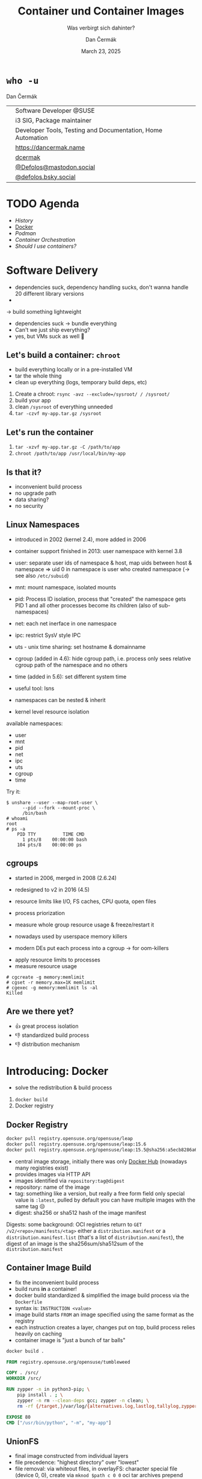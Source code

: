 # -*- org-confirm-babel-evaluate: nil; -*-
#+AUTHOR: Dan Čermák
#+DATE: March 23, 2025
#+EMAIL: dcermak@suse.com
#+TITLE: Container und Container Images
#+SUBTITLE: Was verbirgt sich dahinter?

#+REVEAL_ROOT: ./node_modules/reveal.js/
#+REVEAL_THEME: simple
#+REVEAL_PLUGINS: (highlight notes history)
#+OPTIONS: toc:nil
#+REVEAL_DEFAULT_FRAG_STYLE: appear
#+REVEAL_INIT_OPTIONS: transition: 'none', hash: true
#+OPTIONS: num:nil toc:nil center:nil reveal_title_slide:nil
#+REVEAL_EXTRA_CSS: ./node_modules/@fortawesome/fontawesome-free/css/all.min.css
#+REVEAL_EXTRA_CSS: ./custom-style.css
#+REVEAL_HIGHLIGHT_CSS: ./node_modules/reveal.js/plugin/highlight/zenburn.css

#+REVEAL_TITLE_SLIDE: <h2 class="title">%t</h2>
#+REVEAL_TITLE_SLIDE: <p class="subtitle" style="color: Gray;">%s</p>
#+REVEAL_TITLE_SLIDE: <p class="author">%a</p>
#+REVEAL_TITLE_SLIDE: <div style="float:left"><a href="https://chemnitzer.linux-tage.de/2025/" target="_blank"><img src="./media/clt-logo_2025_en.svg" height="50px"/></a></div>
#+REVEAL_TITLE_SLIDE: <div style="float:right;font-size:35px;"><p xmlns:dct="http://purl.org/dc/terms/" xmlns:cc="http://creativecommons.org/ns#"><a href="https://creativecommons.org/licenses/by/4.0" target="_blank" rel="license noopener noreferrer" style="display:inline-block;">
#+REVEAL_TITLE_SLIDE: CC BY 4.0 <i class="fab fa-creative-commons"></i> <i class="fab fa-creative-commons-by"></i></a></p></div>

* ~who -u~

Dan Čermák

@@html: <div style="float:center">@@
@@html: <table class="who-table">@@
@@html: <tr><td><i class="fab fa-suse"></i></td><td> Software Developer @SUSE</td></tr>@@
@@html: <tr><td><i class="fab fa-fedora"></i></td><td> i3 SIG, Package maintainer</td></tr>@@
@@html: <tr><td><i class="far fa-heart"></i></td><td> Developer Tools, Testing and Documentation, Home Automation</td></tr>@@
@@html: <tr></tr>@@
@@html: <tr></tr>@@
@@html: <tr><td><i class="fa-solid fa-globe"></i></td><td> <a href="https://dancermak.name/">https://dancermak.name</a></td></tr>@@
@@html: <tr><td><i class="fab fa-github"></i></td><td> <a href="https://github.com/dcermak/">dcermak</a> </td></tr>@@
@@html: <tr><td><i class="fab fa-mastodon"></i></td><td> <a href="https://mastodon.social/@Defolos">@Defolos@mastodon.social</a></td></tr>@@
@@html: <tr><td><i class="fab fa-bluesky"></i></td><td> <a href="https://bsky.app/profile/defolos.bsky.social">@defolos.bsky.social</a></td></tr>@@
@@html: </table>@@
@@html: </div>@@


* TODO Agenda

- [[Software Delivery][History]]
- [[Introducing: Docker][Docker]]
- [[Podman][Podman]]
- [[Container Orchestration][Container Orchestration]]
- [[Should I use containers?][Should I use containers?]]


* Software Delivery
#+begin_notes
- dependencies suck, dependency handling sucks, don't wanna handle 20 different library versions
-
-> build something lightweight
#+end_notes

#+ATTR_REVEAL: :frag (appear)
- dependencies suck \rightarrow bundle everything
- Can't we just ship everything?
- yes, but VMs suck as well 🫠


** Let's build a container: =chroot=

#+begin_notes
- build everything locally or in a pre-installed VM
- tar the whole thing
- clean up everything (logs, temporary build deps, etc)
#+end_notes

#+ATTR_REVEAL: :frag (appear)
1. Create a chroot: ~rsync -avz --exclude=/sysroot/ / /sysroot/~
2. build your app
3. clean =/sysroot= of everything unneeded
4. ~tar -czvf my-app.tar.gz /sysroot~


** Let's run the container

#+ATTR_REVEAL: :frag (appear)
1. ~tar -xzvf my-app.tar.gz -C /path/to/app~
2. ~chroot /path/to/app /usr/local/bin/my-app~


** Is that it?

#+ATTR_REVEAL: :frag (appear)
- inconvenient build process
- no upgrade path
- data sharing?
- no security


** Linux Namespaces
#+begin_notes
- introduced in 2002 (kernel 2.4), more added in 2006
- container support finished in 2013: user namespace with kernel 3.8
- user: separate user ids of namespace & host, map uids between host & namespace
  \Rightarrow uid 0 in namespace is user who created namespace
  (\rightarrow see also =/etc/subuid=)
- mnt: mount namespace, isolated mounts
- pid: Process ID isolation, process that "created" the namespace gets PID 1 and
  all other processes become its children (also of sub-namespaces)
- net: each net inerface in one namespace
- ipc: restrict SysV style IPC
- uts - unix time sharing: set hostname & domainname
- cgroup (added in 4.6): hide cgroup path, i.e. process only sees relative
  cgroup path of the namespace and no others
- time (added in 5.6): set different system time

- useful tool: lsns
- namespaces can be nested & inherit
#+end_notes

#+ATTR_REVEAL: :frag (appear)
- kernel level resource isolation

#+ATTR_REVEAL: :frag (appear)
available namespaces:

#+ATTR_REVEAL: :frag (appear)
- user
- mnt
- pid
- net
- ipc
- uts
- cgroup
- time

#+REVEAL: split

Try it:
#+ATTR_REVEAL: :frag (appear) :code_attribs data-line-numbers='1-3|4-5|6-9'
#+begin_src shell
$ unshare --user --map-root-user \
      --pid --fork --mount-proc \
      /bin/bash
# whoami
root
# ps -a
    PID TTY          TIME CMD
      1 pts/8    00:00:00 bash
    104 pts/8    00:00:00 ps
#+end_src


** cgroups

#+begin_notes
- started in 2006, merged in 2008 (2.6.24)
- redesigned to v2 in 2016 (4.5)

- resource limits like I/O, FS caches, CPU quota, open files
- process priorization
- measure whole group resource usage & freeze/restart it

- nowadays used by userspace memory killers
- modern DEs put each process into a cgroup \rightarrow for oom-killers
#+end_notes

#+ATTR_REVEAL: :frag (appear)
- apply resource limits to processes
- measure resource usage

#+ATTR_REVEAL: :frag (appear) :code_attribs data-line-numbers='1|2|3-4'
#+begin_src shell
# cgcreate -g memory:memlimit
# cgset -r memory.max=1K memlimit
# cgexec -g memory:memlimit ls -al
Killed
#+end_src


** Are we there yet?

#+ATTR_REVEAL: :frag (appear)
- 👍️ great process isolation
- 👎️ standardized build process
- 👎️ distribution mechanism


* Introducing: Docker

#+begin_notes
- solve the redistribution & build process
#+end_notes

#+ATTR_REVEAL: :frag (appear)
@@html:<img src="./media/Docker_(container_engine)_logo.svg"/>@@

#+ATTR_REVEAL: :frag (appear)
1. ~docker build~
2. Docker registry


** Docker Registry

#+ATTR_REVEAL: :frag (appear)
@@html:<img src="./media/registry.svg"/>@@

#+ATTR_REVEAL: :frag (appear) :code_attribs data-line-numbers='1|2|3'
#+begin_src bash
docker pull registry.opensuse.org/opensuse/leap
docker pull registry.opensuse.org/opensuse/leap:15.6
docker pull registry.opensuse.org/opensuse/leap:15.5@sha256:a5ecb8286a6a1b695acb17e63f2702be29f2a72615ec10cfb4e427e2ebc9e8ad
#+end_src

#+begin_notes
- central image storage, initially there was only [[https://hub.docker.com][Docker Hub]] (nowadays many registries exist)
- provides images via HTTP API
- images identified via =repository:tag@digest=
- repository: name of the image
- tag: something like a version, but really a free form field
  only special value is =:latest=, pulled by default
  you can have multiple images with the same tag 😒
- digest: sha256 or sha512 hash of the image manifest

Digests:
some background: OCI registries return to =GET
/v2/<repo>/manifests/<tag>= either a =distribution.manifest= or a
=distribution.manifest.list= (that's a list of =distribution.manifest=), the digest
of an image is the sha256sum/sha512sum of the =distribution.manifest=
#+end_notes


** Container Image Build

#+begin_notes
- fix the inconvenient build process
- build runs *in* a container!
- docker build standardized & simplified the image build process via the
  =Dockerfile=
- syntax is: =INSTRUCTION <value>=
- image build starts =FROM= an image specified using the same format as the
  registry
- each instruction creates a layer, changes put on top, build process relies
  heavily on caching
- container image is "just a bunch of tar balls"
#+end_notes

#+ATTR_REVEAL: :frag (appear)
#+begin_src bash
docker build .
#+end_src

#+ATTR_REVEAL: :frag (appear) :code_attribs data-line-numbers='|1|3|4|6-9|11|12|'
#+begin_src Dockerfile
FROM registry.opensuse.org/opensuse/tumbleweed

COPY . /src/
WORKDIR /src/

RUN zypper -n in python3-pip; \
    pip install . ; \
    zypper -n rm --clean-deps gcc; zypper -n clean; \
    rm -rf {/target,}/var/log/{alternatives.log,lastlog,tallylog,zypper.log,zypp/history,YaST2}

EXPOSE 80
CMD ["/usr/bin/python", "-m", "my-app"]
#+end_src

** UnionFS

#+begin_notes
- final image constructed from individual layers
- file precedence: "highest directory" over "lowest"
- file removal: via whiteout files,
  in overlayFS: character special file (device 0, 0), create via =mknod $path c 0 0=
  oci tar archives prepend =.wh.=, empty file
- directory removal: whiteout file
  oci tar archives: =dir/.wh..wh..opq= empty file
  in overlayFS: character special file in upper dir (again created via =mknod=)

catches:
- you can never truly delete files
- editing a file creates a full copy (unionFS works on a file level)
- certain operations not atomic
- directory renames are very ugly (delete + full copy)

- try it locally with OverlayFS on Linux,
  lowerdir: read only layers
  upperdir: rw top dir (= container dir)
  workdir: used for internal purposes (CoW)
#+end_notes

#+ATTR_REVEAL: :frag (appear)
@@html:<img src="./media/overlays.svg"/>@@

#+ATTR_REVEAL: :frag (appear)
#+begin_src bash
mount -t overlay overlay \
      -o lowerdir=lower_3:lower_2:lower_1,\
         upperdir=upper,workdir=/work/ \
           merged
#+end_src


** Dockerfile

#+begin_notes
- =FROM= - specifies the base image for the current build stage
- =COPY= - copy files from the current build context (the directory passed as last
  CLI arg) or from other stage to current stage
  =ADD= used to fill this use case, but discouraged nowadays
- =ENV=: set environment variables, global for rest of build stage & final image
- =RUN=: execute arbitrary commands in the container image context, using the
  default shell. Beware of shell escapes when creating multiline strings, often
  resort to hacks like [[https://stackoverflow.com/a/33439625][ksh93 ANSI-C quoting]]
  supports also flags like mounting secrets or setting the network
- =VOLUME=: declares a directory as a volume, everything in it is temporary from
  this layer on, when launching the container a temporary volume is created
- =WORKDIR=: sets the cwd for all subsequent instructions & for entrypoint/cmd
- =EXPOSE=: defines network ports to be exposed, but only documentation. protocol
  can be specified, defaults to TCP if not supplied. Ports still have to be
  exposed via =-p $hostPort:$ctrPort= or all via =-P=
- =USER=: defines the user for entrypoint & cmd and subsequent =RUN= instructions,
  must exist in the image!
- =CMD=: default args for the entrypoint
- =ENTRYPOINT=: defines binary launched as PID 1

additional directives:
- =ARG= - set build arguments, can be passed via =--build-arg "USER=me"= CLI flag
- =LABEL=: add key-value metadata to the image, common ones:
  https://github.com/opencontainers/image-spec/blob/main/annotations.md
- =SHELL=: sets the shell, defaults to =["/bin/sh", "-c"]=
- =STOPSIGNAL=: which signal should be sent to PID 1 on =docker stop= (defaults to
  =SIGTERM=)

non-standard:
- =HEALTHCHECK=: command to check whether application in container is up
- =ONBUILD=: commands executed when using this image for building
#+end_notes

#+ATTR_REVEAL: :frag (appear) :code_attribs data-line-numbers='|1|2|3|4-7|8|9|10|11|12|13-14|'
#+begin_src Dockerfile
FROM registry.opensuse.org/opensuse/tumbleweed
COPY ./project/ /src/
ENV USER="geeko"
RUN zypper -n in openssh-clients; \
    ssh-keygen -t ed25519 -f /root/.ssh/id_ed25519 -N ""; \
    zypper -n rm --clean-deps openssh-clients; \
    zypper -n clean; rm -rf /var/log/lastlog;
VOLUME ["/src/data"]
WORKDIR /src/
EXPOSE 22
RUN useradd $USER
USER $USER
CMD ["echo hello"]
ENTRYPOINT ["/bin/bash", "-ce"]
#+end_src

** Launching a Container

#+ATTR_REVEAL: :frag (appear)
1. Lookup image locally
2. (optionally) pull the image
3. write layers to disk & setup UnionFS
4. setup namespaces & cgroups
5. setup networking
6. launch entrypoint using =runc= / =crun= / =$runtime=


** Volumes

#+begin_notes
- data of a container exist in the (somewhat) temporary =upper= dir
  \Rightarrow app data not persisted, must be mounted from external
1. bind mount
2. container volume (mount data provided by container engine, implementation
   defined, but usually folder)

- beware of SELinux! \Rightarrow (podman) launches container process with =container_t=
  label, can only access files with =container_file_t= label (not present *anywhere*
  by default) \Rightarrow =:Z= & =:z= flags relabel volumes and add this flag,
  see: https://www.redhat.com/en/blog/user-namespaces-selinux-rootless-containers
#+end_notes

#+ATTR_REVEAL: :frag (appear)
@@html:<img src="./media/volumes.svg"/>@@

#+ATTR_REVEAL: :frag (appear)
#+begin_src bash
docker run -v /vol/:/var/db/ -v logs:/var/log $img
#+end_src

** Entrypoint

#+begin_notes
- entrypoint is launched as PID 1 in pid namespace by OCI runtime
  \Rightarrow everything in PID namespace becomes child process
  \Rightarrow must forward signals to children & reap them
- entrypoint should *not* be a shell \Rightarrow use the exec form and not the free form to
  define the =ENTRYPOINT=, i.e.: ~ENTRYPOINT ["//bin/foo//", "arg"]~
- entrypoint gets passed =CMD= as args by default
- entrypoint should handle custom args, e.g. to launch a shell then
- exec the actual container process, not just launch it as a subprocess (messes
  up signal handling)
- sign that signal handling is messed up:
  =WARN[0010] StopSignal SIGTERM failed to stop container $FOO in 10 seconds, resorting to SIGKILL=

- preferably don't run a full init like systemd (hardly doable with docker)
- general scheme: support configuration via environment variables
#+end_notes

#+ATTR_REVEAL: :frag (appear)
@@html:<img src="./media/entrypoint.svg"/>@@


** Networking

#+begin_notes
- containers use bridge network by default:
  can reach outside, but not other way around
  ports need to be explicitly exposed (in bridge networking)
- docker uses libnetwork to configure networking
- CNI is container networking interface for rootfull networking, asigns IPs,
  setup network interfaces & routin, uses plugins
  CNI is only used by docker in k8s mode with containerd
- major networking modes:
  * bridge: NAT bridge to host net
  * host: use same network as host
  * none
  * overlay: connects multiple docker networks
  * macvlan: container gets its own network interface with unique MAC
  * ipvlan: container gets its own IP
#+end_notes

#+ATTR_REVEAL: :frag (appear)
@@html:<img src="./media/networking.svg"/>@@


** Best practices

#+ATTR_REVEAL: :frag (appear)
- one entrypoint \Rightarrow one binary
- configure via env vars
- volumes for persistent data
- don't run a full init


** Podman

#+begin_notes
- docker uses split architecture: CLI run as user, daemon performs actual heavy
  lifting
- daemon runs as *root* by default! \Rightarrow everyone with access to the daemon is
  effectively root!!
- disagreements between RH & Docker caused fork/new project: podman & buildah
#+end_notes

#+ATTR_REVEAL: :frag (appear)
Actually Docker

#+ATTR_REVEAL: :frag (appear)
@@html:<img src="./media/docker-daemon.svg"/>@@

#+REVEAL: split

Podman

#+ATTR_REVEAL: :frag (appear)
@@html:<img src="./media/podman.svg"/>@@

** Rootless Containers

#+begin_notes
- container runtime executes as non-root, container process launched as non-root
- requires "relatively recent" kernel for user namespaces & =newuidmap= /
  =newgidmap= to be setuid root
  \Rightarrow users in container are mapped to uids/gids from =/etc/subuid= & =/etc/subgid=
- container has only your privileges, not more!
- cannot expose ports <= 1024
- firewall needs to be manually punched through
- rootless networking runs in userspace, e.g. libslirp/slirp4netns or pasta
  due to kernel requiring root privileges to create network namespaces
#+end_notes

#+ATTR_REVEAL: :frag (appear)
- container runs as non-root or a sub-uid of your user
- rootless networking runs in userspace

** Security

#+begin_notes
- container can potentially do anything your user can
  \Rightarrow docker socket is effectively root access!
  *but* added complexity & setuid binaries!
- possible to break out of containers!
- SELinux often can prevent access to host
#+end_notes

#+ATTR_REVEAL: :frag (appear)
- container potentially as privileged as the user running it
- container breakout attacks exist
- SELinux is your friend


** When to use

#+begin_notes
- app should have single entrypoint
- 
#+end_notes

#+ATTR_REVEAL: :frag (appear)
- Single binary
- Cloud Native Deployment
- Testing other Distributions
- Reproducible Dev/Test/Build Environment
- Base OS doesn't matter

** When not to use

#+ATTR_REVEAL: :frag (appear)
- Complex multi binary legacy code
- High-Performance Code
- Base OS matters


* Container Orchestration

#+begin_notes
- each container = one binary \Rightarrow multiple containers for full app
- need something to launch containers, monitor them & tear down
- preferably from config file \Rightarrow managed via git
#+end_notes

#+ATTR_REVEAL: :frag (appear)
@@html:<img src="./media/container-orchestration.svg"/>@@


** docker-compose

#+begin_notes
- tool to launch multiple containers, defined via YAML file
- first beta in Dec 2013, 1.0 Oct 2014
  v2 Sep 2021 (rewrite in Go, changed format)
- define your whole app in one file, supports every docker/container feature
- supports service dependencies!
- supports scaling but needs an ingress/load balancer then
#+end_notes

#+ATTR_REVEAL: :frag (appear)
#+begin_src yaml
services:
  app:
    build: .
    ports:
      - "8080:8080"
    volumes:
      - .:/src
    depends_on:
      db:
        condition: service_healthy
  db:
    image: registry.opensuse.org/opensuse/mariadb
    environment:
      - MARIADB_ALLOW_EMPTY_ROOT_PASSWORD=1
#+end_src

#+ATTR_REVEAL: :frag (appear)
#+begin_src bash
docker compose up
#+end_src

** Quadlet / =podman generate systemd=

#+begin_notes
- original podman would generate systemd units
- nowadays: quadlet - simplified systemd unit file like syntax
  uses systemd generator to create systemd units
- systemd manages lifecycle

- see =man podman-systemd.unit= or
  https://docs.podman.io/en/latest/markdown/podman-systemd.unit.5.html
#+end_notes

#+ATTR_REVEAL: :frag (appear)
#+begin_src ini
[Unit]
Description=TW container

[Container]
Image=registry.opensuse.org/opensuse/tumbleweed

# volume and network defined below in other configs
Volume=test.volume:/data
Network=test.network

Exec=sleep infinity

[Service]
Restart=always
TimeoutStartSec=900

[Install]
# Start by default on boot
WantedBy=multi-user.target default.target
#+end_src

** Kubernetes

#+begin_notes
- originaly started as "Borg" at Google
- open sourced 2014, donated to CNCF
- declarative configuration via kubernetes yaml
- self healing & (auto) horizontal scaling
- for microservice architecture (i.e. each container single app)
- became quickly industry standard, kubernetes yaml nowadays supported by podman

architecture:
- Control Plane (master components):
  - API Server: Front-end for the Kubernetes control plane
  - etcd: Consistent and highly-available key-value store for all cluster data
  - Scheduler: Assigns workloads to nodes
  - Controller Manager: Runs controller processes
  - Cloud Controller Manager: Integrates with cloud provider APIs
- Node Components:
  - Kubelet: Ensures containers are running in a pod
  - Container Runtime: Software responsible for running containers (Docker,
    containerd, CRI-O)
  - Kube-proxy: Network proxy that maintains network rules on nodes

Key Concepts:
- Pods: Smallest deployable units, containing one or more containers
- Services: Abstraction that defines a logical set of pods and a policy to access them
- Deployments: Manage the deployment and scaling of a set of pods
- ConfigMaps/Secrets: Ways to inject configuration into applications
- Namespaces: Virtual clusters within a physical cluster
- Persistent Volumes: Storage abstraction that outlives pod lifecycle

Common Patterns:
- Sidecar: Helper containers that enhance the main container
- Ambassador: Proxy local connections to external services
- Adapter: Standardizes and normalizes output of the main container
- Init Containers: Run before app containers, setting up dependencies
- StatefulSets: For stateful applications requiring stable network identifiers and persistent storage
- DaemonSets: Ensure that all nodes run a copy of a specific pod
- Jobs/CronJobs: Run-to-completion and scheduled tasks

- Kubernetes yaml
#+end_notes

# https://en.wikipedia.org/wiki/Kubernetes#/media/File:Kubernetes.png
#+ATTR_REVEAL: :frag (appear)
@@html:<img src="./media/Kubernetes.png" height="500px"/>@@

#+REVEAL: split

#+ATTR_REVEAL: :frag (appear)
#+begin_src yaml
apiVersion: apps/v1
kind: Deployment
metadata:
  name: web-application
  labels:
    app: web
spec:
  replicas: 3
  selector:
    matchLabels:
      app: web
  template:
    metadata:
      labels:
        app: web
    spec:
      containers:
      - name: web-container
        image: nginx:latest
        ports:
        - containerPort: 80
        resources:
          limits:
            cpu: "0.5"
            memory: "512Mi"
          requests:
            cpu: "0.2"
            memory: "256Mi"
        livenessProbe:
          httpGet:
            path: /
            port: 80
          initialDelaySeconds: 30
          periodSeconds: 10
        readinessProbe:
          httpGet:
            path: /
            port: 80
          initialDelaySeconds: 5
          periodSeconds: 5
#+end_src

* Should I use containers?

#+begin_notes
pro:
- infrastructure as code
- data & app separated
- easier to test & deploy

con:
- added complexity
- added overhead + space requirements
- not suitable for all workloads
- can be problematic in certain setups (rootless + ldap)
#+end_notes

#+ATTR_REVEAL: :frag (appear)
It depends


* Questions?

@@html:<img src="./media/qr.svg" height="300px"/>@@

@@html:<i class="fa-solid fa-person-chalkboard"></i>@@ [[https://dcermak.github.io/container-images/container-images.html][=dcermak.github.io/container-images=]]
